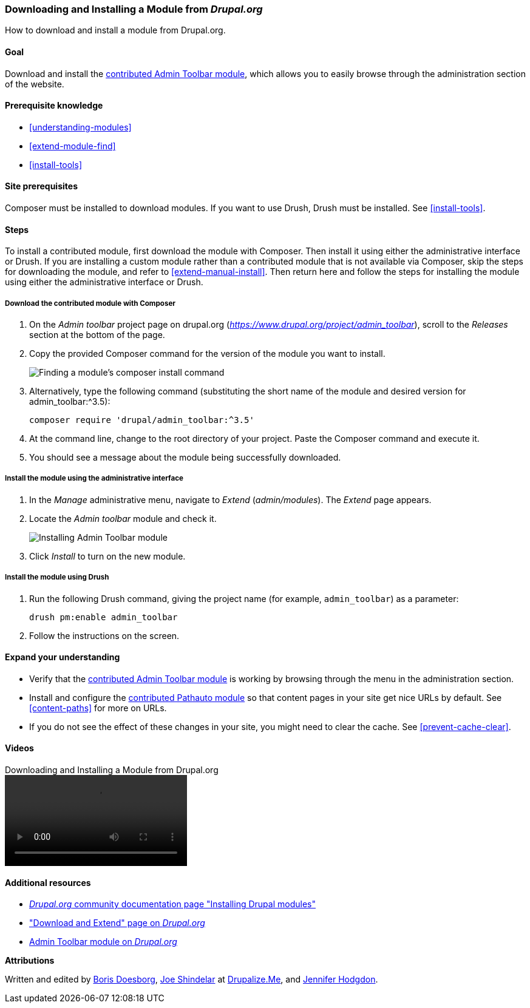 [[extend-module-install]]

=== Downloading and Installing a Module from _Drupal.org_

[role="summary"]
How to download and install a module from Drupal.org.

(((Module,downloading)))
(((Module,installing)))
(((Module,enabling)))
(((Module,contributed)))
(((Module,custom)))
(((Downloading,module)))
(((Installing,module)))
(((Enabling,module)))
(((Contributed module,downloading)))
(((Contributed module,installing)))
(((Functionality,extending)))
(((Drush tool,using to install module)))
(((Admin Toolbar module,downloading)))
(((Admin Toolbar module,installing)))
(((Module,Admin Toolbar)))
(((Drupal.org website,downloading and installing module from)))

==== Goal

Download and install the
https://www.drupal.org/project/admin_toolbar[contributed Admin Toolbar module],
which allows you to easily browse through the administration section of the
website.

==== Prerequisite knowledge

* <<understanding-modules>>
* <<extend-module-find>>
* <<install-tools>>

==== Site prerequisites

Composer must be installed to download modules. If you want to use Drush, Drush
must be installed. See <<install-tools>>.

==== Steps

To install a contributed module, first download the module with Composer. Then
install it using either the administrative interface or Drush. If you are
installing a custom module rather than a contributed module that is not
available via Composer, skip the steps for downloading the module, and refer to
<<extend-manual-install>>. Then return here and follow the steps for installing
the module using either the administrative interface or Drush.

===== Download the contributed module with Composer

. On the _Admin toolbar_ project page on drupal.org
(_https://www.drupal.org/project/admin_toolbar_), scroll to the _Releases_
section at the bottom of the page.

. Copy the provided Composer command for the version of the module you want to
install.
+
--
// Releases section of the Admin Toolbar project page on Drupal.org.
image:images/extend-module-install-download.png["Finding a module's composer install command"]
--

. Alternatively, type the following command (substituting
the short name of the module and desired version for +admin_toolbar:^3.5+):
+
----
composer require 'drupal/admin_toolbar:^3.5'
----

. At the command line, change to the root directory of your project. Paste the
Composer command and execute it.

. You should see a message about the module being successfully downloaded.

===== Install the module using the administrative interface

. In the _Manage_ administrative menu, navigate to _Extend_
(_admin/modules_). The _Extend_ page appears.

. Locate the _Admin toolbar_ module and check it.
+
--
// Extend page showing Admin Toolbar module checked.
image:images/extend-module-install-admin-toolbar-do.png["Installing Admin Toolbar module"]
--

. Click _Install_ to turn on the new module.

===== Install the module using Drush

. Run the following Drush command, giving the project name (for example,
`admin_toolbar`) as a parameter:
+
----
drush pm:enable admin_toolbar
----

. Follow the instructions on the screen.

==== Expand your understanding

* Verify that the
https://www.drupal.org/project/admin_toolbar[contributed Admin Toolbar module]
is working by browsing through the menu in the administration section.

* Install and configure the
https://www.drupal.org/project/pathauto[contributed Pathauto module]
so that content pages in your site get nice URLs by default. See
<<content-paths>> for more on URLs.

* If you do not see the effect of these changes in your site, you might need
to clear the cache. See <<prevent-cache-clear>>.

//==== Related concepts

==== Videos

// Video from Drupalize.Me.
video::https://www.youtube-nocookie.com/embed/vx9nWJE1Kbk[title="Downloading and Installing a Module from Drupal.org"]

==== Additional resources

* https://www.drupal.org/docs/extending-drupal/installing-drupal-modules[_Drupal.org_ community documentation page "Installing Drupal modules"]
* https://www.drupal.org/download["Download and Extend" page on _Drupal.org_]
* https://www.drupal.org/project/admin_toolbar[Admin Toolbar module on _Drupal.org_]


*Attributions*

Written and edited by https://www.drupal.org/u/batigolix[Boris Doesborg],
https://www.drupal.org/u/eojthebrave[Joe Shindelar] at
https://drupalize.me[Drupalize.Me], and
https://www.drupal.org/u/jhodgdon[Jennifer Hodgdon].
